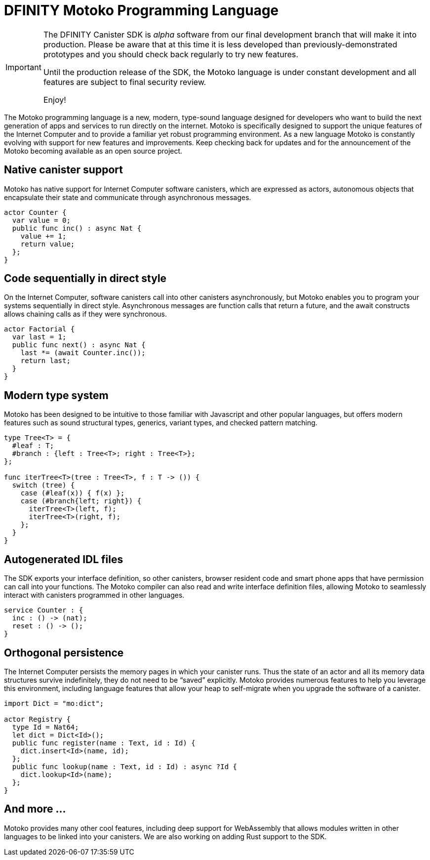 = DFINITY Motoko Programming Language
:release: January 2020 (Alpha)
:page-layout: default
:proglang: Motoko
:platform: Internet Computer platform
:IC: Internet Computer
:ext: .mo
:company-id: DFINITY
:sdk-short-name: DFINITY Canister SDK
:sdk-long-name: DFINITY Canister Software Development Kit (SDK)
ifdef::env-github,env-browser[:outfilesuffix:.adoc]

[IMPORTANT]
=====================================================================
The DFINITY Canister SDK is _alpha_ software from our final development branch that will make it into production. Please be aware that at this time it is less developed than previously-demonstrated prototypes and you should check back regularly to try new features.

Until the production release of the SDK, the Motoko language is under constant development and all features are subject to final security review.

Enjoy!
=====================================================================

The {proglang} programming language is a new, modern, type-sound language designed for developers who want to build the next generation of apps and services to run directly on the internet. 
Motoko is specifically designed to support the unique features of the Internet Computer and to provide a familiar yet robust programming environment.
As a new language {proglang} is constantly evolving with support for new features and improvements. 
Keep checking back for updates and for the announcement of the {proglang} becoming available as an open source project.

[.cards.cards-4.personas.conceal-title]
{empty}

[.card]
== Native canister support

Motoko has native support for Internet Computer software canisters, which are expressed as actors, autonomous objects that encapsulate their state and communicate through asynchronous messages.

----
actor Counter {
  var value = 0;
  public func inc() : async Nat {
    value += 1;
    return value;
  };
}
----

[.card]
== Code sequentially in direct style

On the Internet Computer, software canisters call into other canisters asynchronously, but Motoko enables you to program your systems sequentially in direct style. Asynchronous messages are function calls that return a future, and the await constructs allows chaining calls as if they were synchronous.

----
actor Factorial {
  var last = 1;
  public func next() : async Nat {
    last *= (await Counter.inc());
    return last;
  }
}
----


[.card]
== Modern type system

Motoko has been designed to be intuitive to those familiar with Javascript and other popular languages, but offers modern features such as sound structural types, generics, variant types, and checked pattern matching.

----
type Tree<T> = {
  #leaf : T;
  #branch : {left : Tree<T>; right : Tree<T>};
};

func iterTree<T>(tree : Tree<T>, f : T -> ()) {
  switch (tree) {
    case (#leaf(x)) { f(x) };
    case (#branch{left; right}) {
      iterTree<T>(left, f);
      iterTree<T>(right, f);
    };
  }
}
----

[.card]
== Autogenerated IDL files

The SDK exports your interface definition, so other canisters, browser resident code and smart phone apps that have permission can call into your functions. The Motoko compiler can also read and write interface definition files, allowing Motoko to seamlessly interact with canisters programmed in other languages.

----
service Counter : {
  inc : () -> (nat);
  reset : () -> ();
}
----

[.card]
== Orthogonal persistence 

The Internet Computer persists the memory pages in which your canister runs. Thus the state of an actor and all its memory data structures survive indefinitely, they do not need to be “saved” explicitly. Motoko provides numerous features to help you leverage this environment, including language features that allow your heap to self-migrate when you upgrade the software of a canister.

----
import Dict = "mo:dict";

actor Registry {
  type Id = Nat64;
  let dict = Dict<Id>();
  public func register(name : Text, id : Id) {
    dict.insert<Id>(name, id);
  };
  public func lookup(name : Text, id : Id) : async ?Id {
    dict.lookup<Id>(name);
  };
}
----

[.card]
== And more ...

Motoko provides many other cool features, including deep support for WebAssembly that allows modules written in other languages to be linked into your canisters. We are also working on adding Rust support to the SDK.
